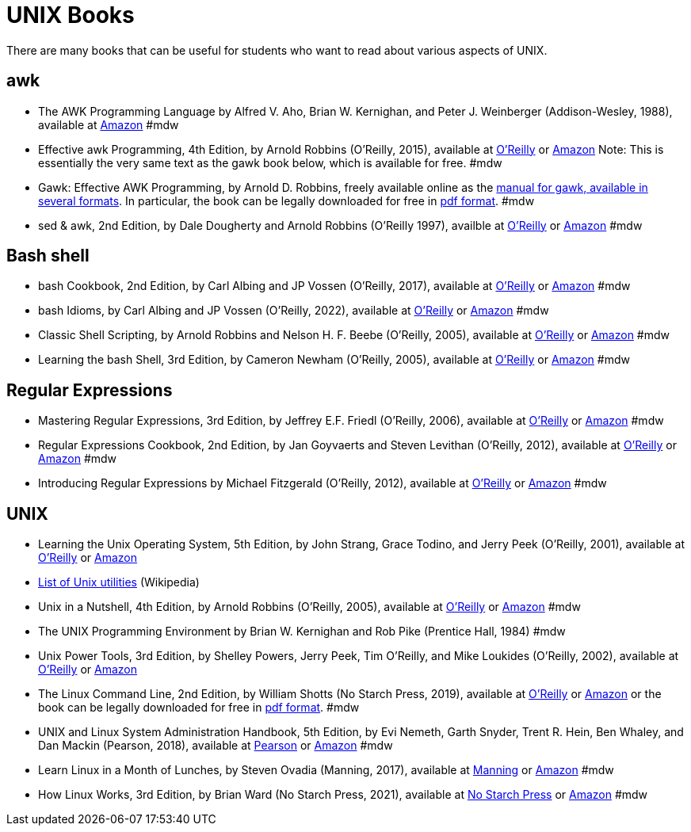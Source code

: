 = UNIX Books

There are many books that can be useful for students who want to read about various aspects of UNIX.

== awk

* The AWK Programming Language by Alfred V. Aho, Brian W. Kernighan, and Peter J. Weinberger (Addison-Wesley, 1988), available at https://www.amazon.com/dp/020107981X/[Amazon]  #mdw

* Effective awk Programming, 4th Edition, by Arnold Robbins (O'Reilly, 2015), available at https://learning.oreilly.com/library/view/effective-awk-programming/9781491904930/[O'Reilly] or https://www.amazon.com/dp/1491904615/[Amazon]  Note:  This is essentially the very same text as the gawk book below, which is available for free.  #mdw

* Gawk: Effective AWK Programming, by Arnold D. Robbins, freely available online as the https://www.gnu.org/software/gawk/manual/[manual for gawk, available in several formats].  In particular, the book can be legally downloaded for free in https://www.gnu.org/software/gawk/manual/gawk.pdf[pdf format]. #mdw

* sed & awk, 2nd Edition, by Dale Dougherty and Arnold Robbins (O'Reilly 1997), availble at https://learning.oreilly.com/library/view/sed-awk/1565922255/[O'Reilly] or https://www.amazon.com/dp/1565922255/[Amazon]  #mdw

== Bash shell

* bash Cookbook, 2nd Edition, by Carl Albing and JP Vossen (O'Reilly, 2017), available at https://learning.oreilly.com/library/view/bash-cookbook-2nd/9781491975329/[O'Reilly] or https://www.amazon.com/dp/1491975334/[Amazon]  #mdw

* bash Idioms, by Carl Albing and JP Vossen (O'Reilly, 2022), available at https://learning.oreilly.com/library/view/bash-idioms/9781492094746/[O'Reilly] or https://www.amazon.com/dp/1492094757/[Amazon]  #mdw

* Classic Shell Scripting, by Arnold Robbins and Nelson H. F. Beebe (O'Reilly, 2005), available at https://learning.oreilly.com/library/view/classic-shell-scripting/0596005954/[O'Reilly] or https://www.amazon.com/dp/0596005954/[Amazon]  #mdw

* Learning the bash Shell, 3rd Edition, by Cameron Newham (O'Reilly, 2005), available at https://learning.oreilly.com/library/view/learning-the-bash/0596009658/[O'Reilly] or https://www.amazon.com/dp/0596009658/[Amazon]  #mdw

== Regular Expressions

* Mastering Regular Expressions, 3rd Edition, by Jeffrey E.F. Friedl (O'Reilly, 2006), available at https://learning.oreilly.com/library/view/mastering-regular-expressions/0596528124/[O'Reilly] or https://www.amazon.com/dp/0596528124/[Amazon]  #mdw

* Regular Expressions Cookbook, 2nd Edition, by Jan Goyvaerts and Steven Levithan (O'Reilly, 2012), available at https://learning.oreilly.com/library/view/regular-expressions-cookbook/9781449327453/[O'Reilly] or https://www.amazon.com/dp/1449319432/[Amazon]   #mdw

* Introducing Regular Expressions by Michael Fitzgerald (O'Reilly, 2012), available at https://learning.oreilly.com/library/view/introducing-regular-expressions/9781449338879/[O'Reilly] or https://www.amazon.com/dp/1449392687/[Amazon] #mdw

== UNIX

* Learning the Unix Operating System, 5th Edition, by John Strang, Grace Todino, and Jerry Peek (O'Reilly, 2001), available at https://learning.oreilly.com/library/view/learning-the-unix/0596002610/[O'Reilly] or https://www.amazon.com/dp/0596002610/[Amazon]  

* http://en.wikipedia.org/wiki/List_of_Unix_programs[List of Unix utilities] (Wikipedia)

* Unix in a Nutshell, 4th Edition, by Arnold Robbins (O'Reilly, 2005), available at https://learning.oreilly.com/library/view/unix-in-a/0596100299/[O'Reilly] or https://www.amazon.com/dp/0596100299/[Amazon] #mdw

* The UNIX Programming Environment by Brian W. Kernighan and Rob Pike (Prentice Hall, 1984) #mdw

* Unix Power Tools, 3rd Edition, by Shelley Powers, Jerry Peek, Tim O'Reilly, and Mike Loukides (O'Reilly, 2002), available at https://learning.oreilly.com/library/view/unix-power-tools/0596003307/[O'Reilly] or https://www.amazon.com/dp/0596003307/[Amazon]

* The Linux Command Line, 2nd Edition, by William Shotts (No Starch Press, 2019), available at https://learning.oreilly.com/library/view/the-linux-command/9781492071235/[O'Reilly] or https://www.amazon.com/dp/1593279523/[Amazon] or the book can be legally downloaded for free in https://linuxcommand.org/tlcl.php[pdf format].  #mdw

* UNIX and Linux System Administration Handbook, 5th Edition, by Evi Nemeth, Garth Snyder, Trent R. Hein, Ben Whaley, and Dan Mackin (Pearson, 2018), available at https://www.informit.com/store/unix-and-linux-system-administration-handbook-9780134277554/[Pearson] or https://www.amazon.com/dp/0134277554/[Amazon] #mdw

* Learn Linux in a Month of Lunches, by Steven Ovadia (Manning, 2017), available at https://www.manning.com/books/learn-linux-in-a-month-of-lunches/[Manning] or https://www.amazon.com/dp/1617293288/[Amazon] #mdw

* How Linux Works, 3rd Edition, by Brian Ward (No Starch Press, 2021), available at https://nostarch.com/howlinuxworks3/[No Starch Press] or https://www.amazon.com/dp/1718500408/[Amazon] #mdw

